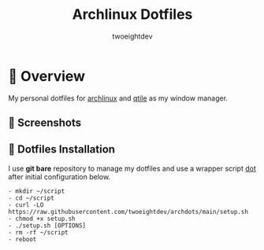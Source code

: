 #+title: Archlinux Dotfiles
#+author: twoeightdev

[[./.local/wallpapers/archlinux-logo.svg]]

* 📔 Overview
My personal dotfiles for [[https://archlinux.org/][archlinux]] and [[https://qtile.org/][qtile]] as my window manager.

** 📸 Screenshots
[[./.local/wallpapers/screen01.png]]

[[./.local/wallpapers/screen02.png]]

** 💠 Dotfiles Installation
I use *git bare* repository to manage my dotfiles and use a wrapper script
[[./.local/bin/dot][dot]] after initial configuration below.

#+begin_src shell
- mkdir ~/script
- cd ~/script
- curl -LO https://raw.githubusercontent.com/twoeightdev/archdots/main/setup.sh
- chmod +x setup.sh
- ./setup.sh [OPTIONS]
- rm -rf ~/script
- reboot
#+end_src
